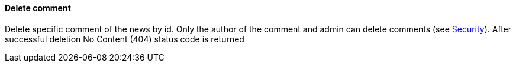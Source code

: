 ==== Delete comment
Delete specific comment of the news by id. Only the author of the comment and admin
can delete comments (see <<security, Security>>). After successful deletion No Content (404) status code
is returned